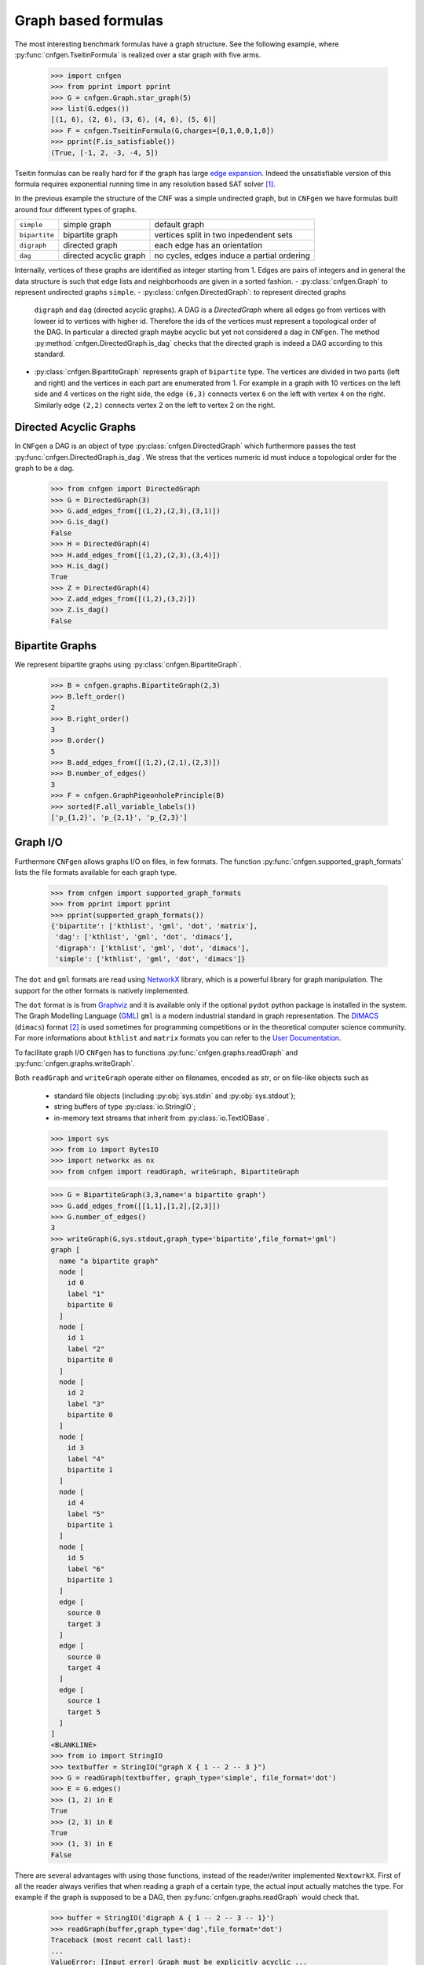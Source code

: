 Graph based formulas
====================

The  most  interesting  benchmark  formulas have  a  graph  structure.
See the following  example, where :py:func:`cnfgen.TseitinFormula`
is realized over a star graph with five arms.


   >>> import cnfgen
   >>> from pprint import pprint
   >>> G = cnfgen.Graph.star_graph(5)
   >>> list(G.edges())
   [(1, 6), (2, 6), (3, 6), (4, 6), (5, 6)]
   >>> F = cnfgen.TseitinFormula(G,charges=[0,1,0,0,1,0])
   >>> pprint(F.is_satisfiable())
   (True, [-1, 2, -3, -4, 5])

Tseitin formulas can  be really hard for if the  graph has large `edge
expansion <https://en.wikipedia.org/wiki/Expander_graph>`_. Indeed the
unsatisfiable  version of  this formula  requires exponential  running
time in any resolution based SAT solver [1]_.
     
In  the  previous example  the  structure  of  the  CNF was  a  simple
undirected graph, but in ``CNFgen`` we have formulas built around four
different types of graphs.

+---------------+------------------------+-------------------------------------------------+
| ``simple``    | simple graph           | default graph                                   |
+---------------+------------------------+-------------------------------------------------+
| ``bipartite`` | bipartite graph        | vertices split in two inpedendent sets          |
+---------------+------------------------+-------------------------------------------------+
| ``digraph``   | directed graph         | each edge has an orientation                    |
+---------------+------------------------+-------------------------------------------------+
| ``dag``       | directed acyclic graph | no cycles, edges induce a partial ordering      |
+---------------+------------------------+-------------------------------------------------+

Internally,  vertices  of  these  graphs  are  identified  as  integer
starting from 1.  Edges are pairs of integers and  in general the data
structure  is such  that edge  lists  and neighborhoods  are given  in
a sorted fashion.
- :py:class:`cnfgen.Graph` to represent undirected graphs ``simple``.
- :py:class:`cnfgen.DirectedGraph`:   to   represent  directed  graphs
  ``digraph``  and  ``dag``  (directed   acyclic  graphs).  A  DAG  is
  a `DirectedGraph` where all edges go from vertices with loweer id to
  vertices  with higher  id. Therefore  the ids  of the  vertices must
  represent a topological  order of the DAG. In  particular a directed
  graph  maybe acyclic  but yet  not considered  a dag  in ``CNFgen``.
  The method :py:method:`cnfgen.DirectedGraph.is_dag`  checks that the
  directed graph is indeed a DAG according to this standard.
- :py:class:`cnfgen.BipartiteGraph` represents  graph of ``bipartite``
  type. The vertices are divided in two parts (left and right) and the
  vertices in each part are enumerated  from 1. For example in a graph
  with 10 vertices on the left side  and 4 vertices on the right side,
  the edge  ``(6,3)`` connects  vertex ``6`` on  the left  with vertex
  ``4`` on  the right. Similarly  edge ``(2,2)`` connects vertex  2 on
  the left to vertex 2 on the right.



Directed Acyclic Graphs
--------------------------------------------

In     ``CNFgen``     a    DAG     is     an     object    of     type
:py:class:`cnfgen.DirectedGraph`  which  furthermore passes  the  test
:py:func:`cnfgen.DirectedGraph.is_dag`.  We stress  that the  vertices
numeric id must induce a topological order for the graph to be a dag.

   >>> from cnfgen import DirectedGraph
   >>> G = DirectedGraph(3)
   >>> G.add_edges_from([(1,2),(2,3),(3,1)])
   >>> G.is_dag()
   False
   >>> H = DirectedGraph(4)
   >>> H.add_edges_from([(1,2),(2,3),(3,4)])
   >>> H.is_dag()
   True
   >>> Z = DirectedGraph(4)
   >>> Z.add_edges_from([(1,2),(3,2)])
   >>> Z.is_dag()
   False

Bipartite Graphs
----------------   

We represent bipartite graphs using :py:class:`cnfgen.BipartiteGraph`.

   >>> B = cnfgen.graphs.BipartiteGraph(2,3)
   >>> B.left_order()
   2
   >>> B.right_order()
   3
   >>> B.order()
   5
   >>> B.add_edges_from([(1,2),(2,1),(2,3)])
   >>> B.number_of_edges()
   3
   >>> F = cnfgen.GraphPigeonholePrinciple(B)
   >>> sorted(F.all_variable_labels())
   ['p_{1,2}', 'p_{2,1}', 'p_{2,3}']
   
Graph I/O
---------

Furthermore ``CNFgen``  allows graphs  I/O on  files, in  few formats.
The function :py:func:`cnfgen.supported_graph_formats` lists the file
formats available for each graph type.

   >>> from cnfgen import supported_graph_formats
   >>> from pprint import pprint
   >>> pprint(supported_graph_formats())
   {'bipartite': ['kthlist', 'gml', 'dot', 'matrix'],
    'dag': ['kthlist', 'gml', 'dot', 'dimacs'],
    'digraph': ['kthlist', 'gml', 'dot', 'dimacs'],
    'simple': ['kthlist', 'gml', 'dot', 'dimacs']}

The  ``dot`` and  ``gml`` formats  are read  using NetworkX_  library,
which is a powerful library  for graph manipulation. The support
for the other formats is natively implemented.

The ``dot``  format is is from  Graphviz_ and it is  available only if
the  optional ``pydot``  python package  is installed  in the  system.
The Graph  Modelling Language  (GML_) ``gml``  is a  modern industrial
standard in graph representation. The DIMACS_ (``dimacs``) format [2]_
is used sometimes  for programming competitions or  in the theoretical
computer science  community. For  more informations  about ``kthlist``
and ``matrix`` formats you can refer to the `User Documentation`_.

To    facilitate   graph    I/O    ``CNFgen``    has   to    functions
:py:func:`cnfgen.graphs.readGraph`                                 and
:py:func:`cnfgen.graphs.writeGraph`.

Both  ``readGraph`` and  ``writeGraph`` operate  either on  filenames,
encoded as `str`, or on file-like objects such as

   + standard file objects (including :py:obj:`sys.stdin` and :py:obj:`sys.stdout`);
   + string buffers of type :py:class:`io.StringIO`;
   + in-memory text streams that inherit from :py:class:`io.TextIOBase`.
     
   >>> import sys
   >>> from io import BytesIO
   >>> import networkx as nx
   >>> from cnfgen import readGraph, writeGraph, BipartiteGraph

   >>> G = BipartiteGraph(3,3,name='a bipartite graph')
   >>> G.add_edges_from([[1,1],[1,2],[2,3]])
   >>> G.number_of_edges()
   3
   >>> writeGraph(G,sys.stdout,graph_type='bipartite',file_format='gml')
   graph [
     name "a bipartite graph"
     node [
       id 0
       label "1"
       bipartite 0
     ]
     node [
       id 1
       label "2"
       bipartite 0
     ]
     node [
       id 2
       label "3"
       bipartite 0
     ]
     node [
       id 3
       label "4"
       bipartite 1
     ]
     node [
       id 4
       label "5"
       bipartite 1
     ]
     node [
       id 5
       label "6"
       bipartite 1
     ]
     edge [
       source 0
       target 3
     ]
     edge [
       source 0
       target 4
     ]
     edge [
       source 1
       target 5
     ]
   ]
   <BLANKLINE>
   >>> from io import StringIO
   >>> textbuffer = StringIO("graph X { 1 -- 2 -- 3 }")
   >>> G = readGraph(textbuffer, graph_type='simple', file_format='dot')
   >>> E = G.edges()
   >>> (1, 2) in E
   True
   >>> (2, 3) in E
   True
   >>> (1, 3) in E
   False
   
There are  several advantages with  using those functions,  instead of
the reader/writer  implemented ``NextowrkX``. First of  all the reader
always  verifies that  when reading  a graph  of a  certain type,  the
actual input  actually matches the type.  For example if the  graph is
supposed  to  be  a DAG,  then  :py:func:`cnfgen.graphs.readGraph`
would check that.

   >>> buffer = StringIO('digraph A { 1 -- 2 -- 3 -- 1}')
   >>> readGraph(buffer,graph_type='dag',file_format='dot')
   Traceback (most recent call last):
   ...
   ValueError: [Input error] Graph must be explicitly acyclic ...

When the  file object has an  associated file name, it  is possible to
omit the ``file_format`` argument. In this latter case the appropriate
choice of format  will be guessed by the file  extension.

   >>> with open(tmpdir+"example_dag1.dot","w") as f:
   ...     print("digraph A {1->2->3}",file=f)
   >>> G = readGraph(tmpdir+"example_dag1.dot",graph_type='dag')
   >>> list(G.edges())
   [(1, 2), (2, 3)]

is equivalent to
   
   >>> with open(tmpdir+"example_dag2.gml","w") as f:
   ...     print("digraph A {1->2->3}",file=f)
   >>> G = readGraph(tmpdir+"example_dag2.gml",graph_type='dag',file_format='dot')
   >>> list(G.edges())
   [(1, 2), (2, 3)]

Instead, if we omit the format and the file extension is misleading we
would get and error.
   
   >>> with open(tmpdir+"example_dag3.gml","w") as f:
   ...     print("digraph A {1->2->3}",file=f)
   >>> G = readGraph(tmpdir+"example_dag3.gml",graph_type='dag')
   Traceback (most recent call last):
   ...
   ValueError: [Parse error in GML input] ...

This is an example of GML file.
   
   >>> gml_text ="""graph [
   ...               node [
   ...                 id 1
   ...                 label "a"
   ...               ]
   ...               node [
   ...                 id 2
   ...                 label "b"
   ...               ]
   ...               edge [
   ...                 source 1
   ...                 target 2
   ...               ]
   ...             ]"""
   >>> with open(tmpdir+"example_ascii.gml","w",encoding='ascii') as f:
   ...     print(gml_text,file=f)
   >>> G = readGraph(tmpdir+"example_ascii.gml",graph_type='simple')
   >>> (1,2) in G.edges()
   True

Recall that GML files are supposed to be ASCII encoded. 

   >>> gml_text2="""graph [
   ...               node [
   ...                 id 0
   ...                 label "à"
   ...               ]
   ...               node [
   ...                 id 1
   ...                 label "è"
   ...               ]
   ...               edge [
   ...                 source 0
   ...                 target 1
   ...               ]
   ...             ]"""

   >>> with open(tmpdir+"example_utf8.gml","w",encoding='utf-8') as f:
   ...     print(gml_text2,file=f)
   >>> G = readGraph(tmpdir+"example_utf8.gml",graph_type='dag')
   Traceback (most recent call last):
   ...
   ValueError: [Non-ascii chars in GML file] ...

Graph generators
----------------
.. note::

   See  the documentation  of the  module :py:mod:`cnfgen.graphs`
   for more information about the ``CNFgen`` support code for graphs.


.. _`User Documentation`: http://massimolauria.net/cnfgen/graphformats.html
.. _cnfgengraph: http://massimolauria.net/cnfgen/graphformats.html
.. _DIMACS: http://prolland.free.fr/works/research/dsat/dimacs.html
.. _GML: http://www.infosun.fim.uni-passau.de/Graphlet/GML/gml-tr.html
.. _Graphviz: http://www.graphviz.org/content/dot-language
.. _NetworkX: https://networkx.github.io/


   
References
----------

.. [1] A.  Urquhart. `Hard  examples for  resolution`. Journal  of the
       ACM (1987) http://dx.doi.org/10.1145/48014.48016

.. [2] Beware. Here we are talking about the DIMACS format for graphs, not the
       DIMACS file format for CNF formulas.

.. [3] This convention is describe in 
       http://networkx.readthedocs.org/en/latest/reference/algorithms.bipartite.html

